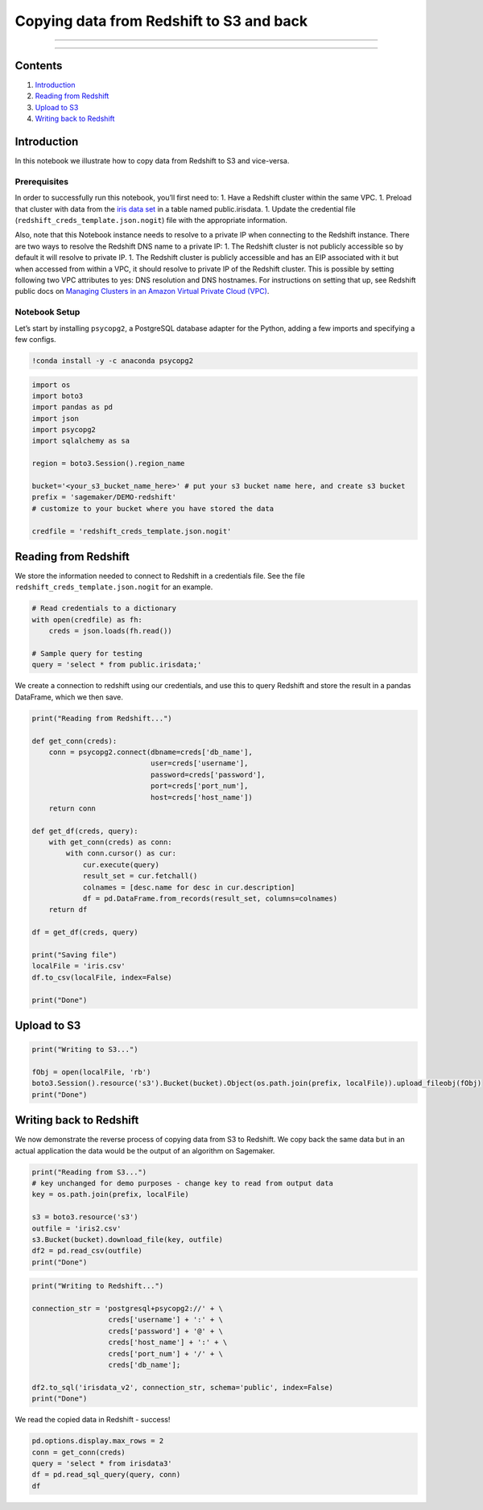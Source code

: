Copying data from Redshift to S3 and back
=========================================

--------------

--------------

Contents
--------

1. `Introduction <#Introduction>`__
2. `Reading from Redshift <#Reading-from-Redshift>`__
3. `Upload to S3 <#Upload-to-S3>`__
4. `Writing back to Redshift <#Writing-back-to-Redshift>`__

Introduction
------------

In this notebook we illustrate how to copy data from Redshift to S3 and
vice-versa.

Prerequisites
~~~~~~~~~~~~~

In order to successfully run this notebook, you’ll first need to: 1.
Have a Redshift cluster within the same VPC. 1. Preload that cluster
with data from the `iris data
set <https://archive.ics.uci.edu/ml/datasets/iris>`__ in a table named
public.irisdata. 1. Update the credential file
(``redshift_creds_template.json.nogit``) file with the appropriate
information.

Also, note that this Notebook instance needs to resolve to a private IP
when connecting to the Redshift instance. There are two ways to resolve
the Redshift DNS name to a private IP: 1. The Redshift cluster is not
publicly accessible so by default it will resolve to private IP. 1. The
Redshift cluster is publicly accessible and has an EIP associated with
it but when accessed from within a VPC, it should resolve to private IP
of the Redshift cluster. This is possible by setting following two VPC
attributes to yes: DNS resolution and DNS hostnames. For instructions on
setting that up, see Redshift public docs on `Managing Clusters in an
Amazon Virtual Private Cloud
(VPC) <https://docs.aws.amazon.com/redshift/latest/mgmt/managing-clusters-vpc.html>`__.

Notebook Setup
~~~~~~~~~~~~~~

Let’s start by installing ``psycopg2``, a PostgreSQL database adapter
for the Python, adding a few imports and specifying a few configs.

.. code:: ipython3

    !conda install -y -c anaconda psycopg2

.. code:: ipython3

    import os
    import boto3
    import pandas as pd
    import json
    import psycopg2
    import sqlalchemy as sa
    
    region = boto3.Session().region_name
    
    bucket='<your_s3_bucket_name_here>' # put your s3 bucket name here, and create s3 bucket
    prefix = 'sagemaker/DEMO-redshift'
    # customize to your bucket where you have stored the data
    
    credfile = 'redshift_creds_template.json.nogit'

Reading from Redshift
---------------------

We store the information needed to connect to Redshift in a credentials
file. See the file ``redshift_creds_template.json.nogit`` for an
example.

.. code:: ipython3

    # Read credentials to a dictionary
    with open(credfile) as fh:
        creds = json.loads(fh.read())
    
    # Sample query for testing
    query = 'select * from public.irisdata;'

We create a connection to redshift using our credentials, and use this
to query Redshift and store the result in a pandas DataFrame, which we
then save.

.. code:: ipython3

    print("Reading from Redshift...")
    
    def get_conn(creds): 
        conn = psycopg2.connect(dbname=creds['db_name'], 
                                user=creds['username'], 
                                password=creds['password'],
                                port=creds['port_num'],
                                host=creds['host_name'])
        return conn
    
    def get_df(creds, query):
        with get_conn(creds) as conn:
            with conn.cursor() as cur:
                cur.execute(query)
                result_set = cur.fetchall()
                colnames = [desc.name for desc in cur.description]
                df = pd.DataFrame.from_records(result_set, columns=colnames)
        return df
    
    df = get_df(creds, query)
    
    print("Saving file")
    localFile = 'iris.csv'
    df.to_csv(localFile, index=False)
    
    print("Done")

Upload to S3
------------

.. code:: ipython3

    print("Writing to S3...")
    
    fObj = open(localFile, 'rb')
    boto3.Session().resource('s3').Bucket(bucket).Object(os.path.join(prefix, localFile)).upload_fileobj(fObj)
    print("Done")

Writing back to Redshift
------------------------

We now demonstrate the reverse process of copying data from S3 to
Redshift. We copy back the same data but in an actual application the
data would be the output of an algorithm on Sagemaker.

.. code:: ipython3

    print("Reading from S3...")
    # key unchanged for demo purposes - change key to read from output data
    key = os.path.join(prefix, localFile)
    
    s3 = boto3.resource('s3')
    outfile = 'iris2.csv'
    s3.Bucket(bucket).download_file(key, outfile)
    df2 = pd.read_csv(outfile)
    print("Done")

.. code:: ipython3

    print("Writing to Redshift...")
    
    connection_str = 'postgresql+psycopg2://' + \
                      creds['username'] + ':' + \
                      creds['password'] + '@' + \
                      creds['host_name'] + ':' + \
                      creds['port_num'] + '/' + \
                      creds['db_name'];
                        
    df2.to_sql('irisdata_v2', connection_str, schema='public', index=False)
    print("Done")

We read the copied data in Redshift - success!

.. code:: ipython3

    pd.options.display.max_rows = 2
    conn = get_conn(creds)
    query = 'select * from irisdata3'
    df = pd.read_sql_query(query, conn)
    df
